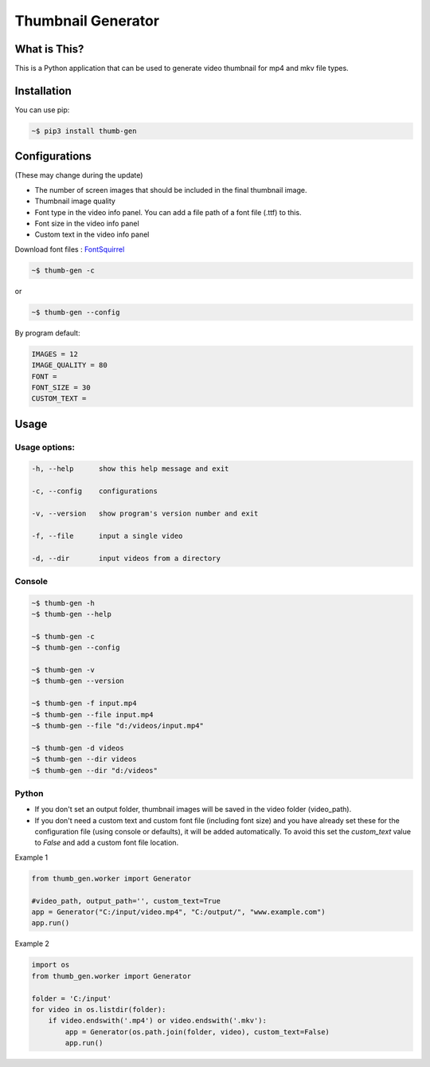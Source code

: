 ===================
Thumbnail Generator
===================

.. image:: https://github.com/truethari/thumb-gen/actions/workflows/thumb-gen.yml/badge.svg
   :target: https://github.com/truethari/thumb-gen/actions/workflows/thumb-gen.yml
.. image:: https://app.codacy.com/project/badge/Grade/01b66feeb94743ac80e413e4e9075595
   :target: https://www.codacy.com/gh/truethari/thumb-gen/dashboard?utm_source=github.com&amp;utm_medium=referral&amp;utm_content=truethari/thumb-gen&amp;utm_campaign=Badge_Grade

-------------
What is This?
-------------

This is a Python application that can be used to generate video thumbnail for mp4 and mkv file types.

.. image:: https://i.imgur.com/CXJbxUl.png
   :target: https://github.com/truethari/thumb-gen

------------
Installation
------------

You can use pip:

.. code-block:: bash

   ~$ pip3 install thumb-gen

--------------
Configurations
--------------

(These may change during the update)

- The number of screen images that should be included in the final thumbnail image.

- Thumbnail image quality

- Font type in the video info panel. You can add a file path of a font file (.ttf) to this.

- Font size in the video info panel

- Custom text in the video info panel

Download font files : `FontSquirrel <https://www.fontsquirrel.com/>`_

.. code-block:: bash

   ~$ thumb-gen -c

or

.. code-block:: bash

   ~$ thumb-gen --config

By program default:

.. code-block:: ini

   IMAGES = 12
   IMAGE_QUALITY = 80
   FONT = 
   FONT_SIZE = 30
   CUSTOM_TEXT = 

-----
Usage 
-----

Usage options:
==============

.. code-block::

   -h, --help      show this help message and exit

   -c, --config    configurations

   -v, --version   show program's version number and exit

   -f, --file      input a single video

   -d, --dir       input videos from a directory

Console
========

.. code-block:: bash

   ~$ thumb-gen -h
   ~$ thumb-gen --help

   ~$ thumb-gen -c
   ~$ thumb-gen --config

   ~$ thumb-gen -v
   ~$ thumb-gen --version

   ~$ thumb-gen -f input.mp4
   ~$ thumb-gen --file input.mp4
   ~$ thumb-gen --file "d:/videos/input.mp4"

   ~$ thumb-gen -d videos
   ~$ thumb-gen --dir videos
   ~$ thumb-gen --dir "d:/videos"

Python
======

- If you don't set an output folder, thumbnail images will be saved in the video folder (video_path).

- If you don't need a custom text and custom font file (including font size) and you have already set these for the configuration file (using console or defaults), it will be added automatically. To avoid this set the `custom_text` value to `False` and add a custom font file location.

Example 1

.. code-block:: Python

   from thumb_gen.worker import Generator

   #video_path, output_path='', custom_text=True
   app = Generator("C:/input/video.mp4", "C:/output/", "www.example.com")
   app.run()

Example 2

.. code-block:: Python

   import os
   from thumb_gen.worker import Generator
   
   folder = 'C:/input'
   for video in os.listdir(folder):
       if video.endswith('.mp4') or video.endswith('.mkv'):
           app = Generator(os.path.join(folder, video), custom_text=False)
           app.run()
